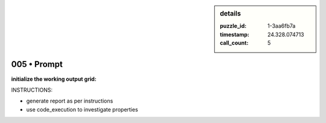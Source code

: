.. sidebar:: details

   :puzzle_id: 1-3aa6fb7a
   :timestamp: 24.328.074713
   :call_count: 5
   

005 • Prompt
============

.. seealso::

   - :doc:`001-history`
   - :doc:`001-response`





**initialize the working output grid:**






INSTRUCTIONS:







* generate report as per instructions
* use code_execution to investigate properties






